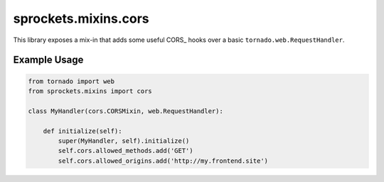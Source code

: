 sprockets.mixins.cors
=====================
This library exposes a mix-in that adds some useful CORS_ hooks over
a basic ``tornado.web.RequestHandler``.

Example Usage
-------------

.. code-block:: python

   from tornado import web
   from sprockets.mixins import cors

   class MyHandler(cors.CORSMixin, web.RequestHandler):
   
       def initialize(self):
           super(MyHandler, self).initialize()
           self.cors.allowed_methods.add('GET')
           self.cors.allowed_origins.add('http://my.frontend.site')
